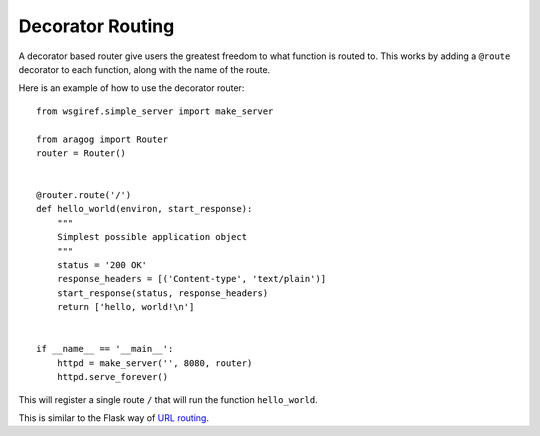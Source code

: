 .. _decorator-based:

Decorator Routing
=================

A decorator based router give users the greatest freedom to what
function is routed to. This works by adding a ``@route`` decorator to
each function, along with the name of the route.

Here is an example of how to use the decorator router::

    from wsgiref.simple_server import make_server

    from aragog import Router
    router = Router()


    @router.route('/')
    def hello_world(environ, start_response):
        """
        Simplest possible application object
        """
        status = '200 OK'
        response_headers = [('Content-type', 'text/plain')]
        start_response(status, response_headers)
        return ['hello, world!\n']


    if __name__ == '__main__':
        httpd = make_server('', 8080, router)
        httpd.serve_forever()


This will register a single route ``/`` that will run the function
``hello_world``.

This is similar to the Flask way of `URL routing`_.

.. _URL routing: http://flask.pocoo.org/docs/0.10/api/#url-route-registrations
